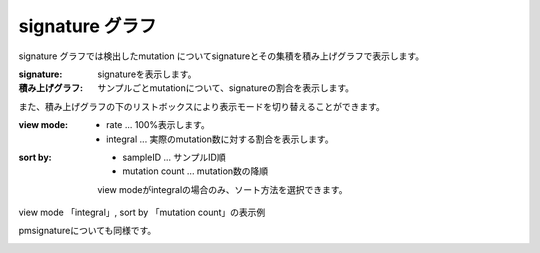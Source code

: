 ========================
signature グラフ |new|
========================

signature グラフでは検出したmutation についてsignatureとその集積を積み上げグラフで表示します。

:signature:
  signatureを表示します。

:積み上げグラフ:
  サンプルごとmutationについて、signatureの割合を表示します。

.. image:: image/sig_dummy.PNG
  :scale: 100%

また、積み上げグラフの下のリストボックスにより表示モードを切り替えることができます。

:view mode:
  - rate ... 100%表示します。
  - integral ... 実際のmutation数に対する割合を表示します。

:sort by:
  - sampleID ... サンプルID順
  - mutation count ... mutation数の降順

  view modeがintegralの場合のみ、ソート方法を選択できます。


view mode 「integral」, sort by 「mutation count」の表示例

.. image:: image/sig_operation1.PNG
  :scale: 100%

pmsignatureについても同様です。

.. image:: image/pmsig_dummy.PNG
  :scale: 100%

.. |new| image:: image/tab_001.gif